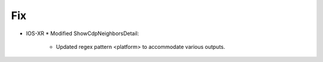 --------------------------------------------------------------------------------
                                Fix
--------------------------------------------------------------------------------
* IOS-XR
  * Modified ShowCdpNeighborsDetail:
    * Updated regex pattern <platform> to accommodate various outputs.
